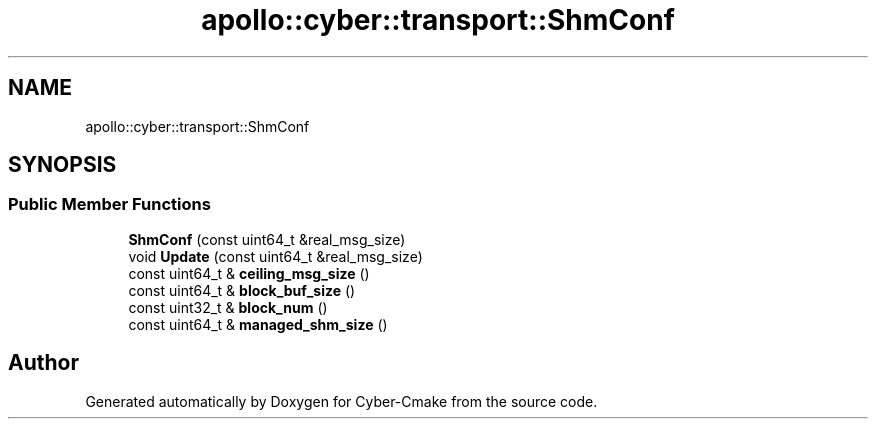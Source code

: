 .TH "apollo::cyber::transport::ShmConf" 3 "Thu Aug 31 2023" "Cyber-Cmake" \" -*- nroff -*-
.ad l
.nh
.SH NAME
apollo::cyber::transport::ShmConf
.SH SYNOPSIS
.br
.PP
.SS "Public Member Functions"

.in +1c
.ti -1c
.RI "\fBShmConf\fP (const uint64_t &real_msg_size)"
.br
.ti -1c
.RI "void \fBUpdate\fP (const uint64_t &real_msg_size)"
.br
.ti -1c
.RI "const uint64_t & \fBceiling_msg_size\fP ()"
.br
.ti -1c
.RI "const uint64_t & \fBblock_buf_size\fP ()"
.br
.ti -1c
.RI "const uint32_t & \fBblock_num\fP ()"
.br
.ti -1c
.RI "const uint64_t & \fBmanaged_shm_size\fP ()"
.br
.in -1c

.SH "Author"
.PP 
Generated automatically by Doxygen for Cyber-Cmake from the source code\&.
